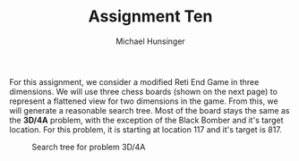 #+TITLE: Assignment Ten
#+AUTHOR: Michael Hunsinger
#+OPTIONS: toc:nil \n:nil ':t f:nil num:nil
#+LaTeX_CLASS_OPTIONS: [a4paper]
#+LATEX_CLASS:  article
#+LaTeX_HEADER: \setlength\parindent{0pt}
#+LaTeX_HEADER: \usepackage{titling}
#+LaTeX_HEADER: \usepackage{skak}
#+LaTeX_HEADER: \usepackage{pstricks,pst-node,pst-tree}
#+LaTeX_HEADER: \addtolength{\topmargin}{-1.075in}
#+LaTeX_HEADER: \addtolength{\textheight}{1.75in}
#+LaTeX_HEADER: \addtolength{\oddsidemargin}{-.375in}
#+LaTeX_HEADER: \addtolength{\evensidemargin}{-.875in}
#+LaTeX_HEADER: \addtolength{\textwidth}{0.75in}

For this assignment, we consider a modified Reti End Game in three
dimensions. We will use three chess boards (shown on the next page) to
represent a flattened view for two dimensions in the game. From this, we will
generate a reasonable search tree. Most of the board stays the same as the
*3D/4A* problem, with the exception of the Black Bomber and it's target
location. For this problem, it is starting at location 117 and it's target
is 817.  \\

#+CAPTION: Search tree for problem 3D/4A
[[./img/SearchTree.png]]
